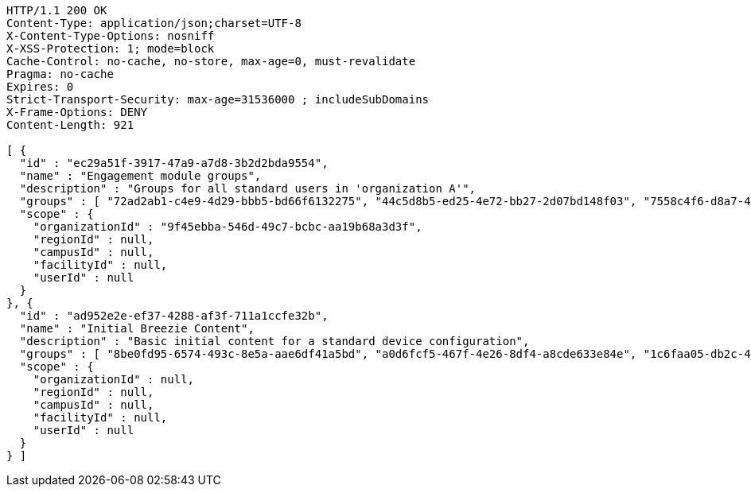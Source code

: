 [source,http,options="nowrap"]
----
HTTP/1.1 200 OK
Content-Type: application/json;charset=UTF-8
X-Content-Type-Options: nosniff
X-XSS-Protection: 1; mode=block
Cache-Control: no-cache, no-store, max-age=0, must-revalidate
Pragma: no-cache
Expires: 0
Strict-Transport-Security: max-age=31536000 ; includeSubDomains
X-Frame-Options: DENY
Content-Length: 921

[ {
  "id" : "ec29a51f-3917-47a9-a7d8-3b2d2bda9554",
  "name" : "Engagement module groups",
  "description" : "Groups for all standard users in 'organization A'",
  "groups" : [ "72ad2ab1-c4e9-4d29-bbb5-bd66f6132275", "44c5d8b5-ed25-4e72-bb27-2d07bd148f03", "7558c4f6-d8a7-4547-a468-72aab5cd43d9" ],
  "scope" : {
    "organizationId" : "9f45ebba-546d-49c7-bcbc-aa19b68a3d3f",
    "regionId" : null,
    "campusId" : null,
    "facilityId" : null,
    "userId" : null
  }
}, {
  "id" : "ad952e2e-ef37-4288-af3f-711a1ccfe32b",
  "name" : "Initial Breezie Content",
  "description" : "Basic initial content for a standard device configuration",
  "groups" : [ "8be0fd95-6574-493c-8e5a-aae6df41a5bd", "a0d6fcf5-467f-4e26-8df4-a8cde633e84e", "1c6faa05-db2c-4179-a97d-806406166c02" ],
  "scope" : {
    "organizationId" : null,
    "regionId" : null,
    "campusId" : null,
    "facilityId" : null,
    "userId" : null
  }
} ]
----